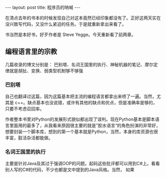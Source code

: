 #+BEGIN_HTML
---
layout: post
title: 程序员的呐喊
---
#+END_HTML

在清点去年的书本的时候发现自己对这本竟然已经印象都没有了。正好这两天实在没兴致写代码，又没什么紧迫的任务。于是就重新拿出来看了。

书当然是本好书，好歹作者是 Steve Yegge。今天重新看了前两章。


** 编程语言里的宗教
   几篇收录的博文分别是： 巴别塔、名词王国里的执行、神秘机器的笔记、摩尔定律就是胡扯、变换、弱类型机制够不够强

*** 巴别塔
    自己也翻译过这篇，因为这篇基本把主流的编程语言都拿出来喷了一遍。当然，尤其是 c++。缺点基本也没说错，或许有其他的缺点和优点，但是准确率是够的，只要不考虑召回率。

    作者整本书里对Python的发展形式貌似都出现了误判。现在Python基本是脚本语言里面用的最多了，从我看来原因很主要的就是”胶水语言“的角色扮演的非常好，想要封装一个脚本库，想到的第一个基本就是Python，当然，本身的库资源也很丰富，脏活杂活都能做。
    
*** 名词王国里的执行
    主要是针对Java及其过于强调OOP的问题。起码这些批评都可以用到C#上。看看别人写的C#的代码，不少也都是文中提到的Java风格。当然， 如果
    
